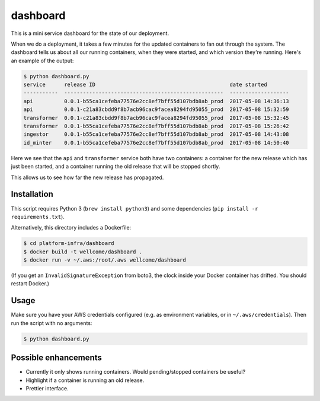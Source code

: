 dashboard
=========

This is a mini service dashboard for the state of our deployment.

When we do a deployment, it takes a few minutes for the updated containers to fan out through the system.
The dashboard tells us about all our running containers, when they were started, and which version they're running.
Here's an example of the output:

.. code-block:: console

   $ python dashboard.py
   service      release ID                                           date started
   -----------  ---------------------------------------------------  -------------------
   api          0.0.1-b55ca1cefeba77576e2cc8ef7bff55d107bdb8ab_prod  2017-05-08 14:36:13
   api          0.0.1-c21a83cbdd9f8b7acb96cac9facea8294fd95055_prod  2017-05-08 15:32:59
   transformer  0.0.1-c21a83cbdd9f8b7acb96cac9facea8294fd95055_prod  2017-05-08 15:32:45
   transformer  0.0.1-b55ca1cefeba77576e2cc8ef7bff55d107bdb8ab_prod  2017-05-08 15:26:42
   ingestor     0.0.1-b55ca1cefeba77576e2cc8ef7bff55d107bdb8ab_prod  2017-05-08 14:43:08
   id_minter    0.0.1-b55ca1cefeba77576e2cc8ef7bff55d107bdb8ab_prod  2017-05-08 14:50:40

Here we see that the ``api`` and ``transformer`` service both have two containers: a container for the new release which has just been started, and a container running the old release that will be stopped shortly.

This allows us to see how far the new release has propagated.

Installation
************

This script requires Python 3 (``brew install python3``) and some dependencies (``pip install -r requirements.txt``).

Alternatively, this directory includes a Dockerfile:

.. code-block:: console

   $ cd platform-infra/dashboard
   $ docker build -t wellcome/dashboard .
   $ docker run -v ~/.aws:/root/.aws wellcome/dashboard

(If you get an ``InvalidSignatureException`` from boto3, the clock inside your Docker container has drifted.
You should restart Docker.)

Usage
*****

Make sure you have your AWS credentials configured (e.g. as environment variables, or in ``~/.aws/credentials``).
Then run the script with no arguments:

.. code-block:: console

   $ python dashboard.py

Possible enhancements
*********************

*  Currently it only shows running containers.
   Would pending/stopped containers be useful?

*  Highlight if a container is running an old release.

*  Prettier interface.
